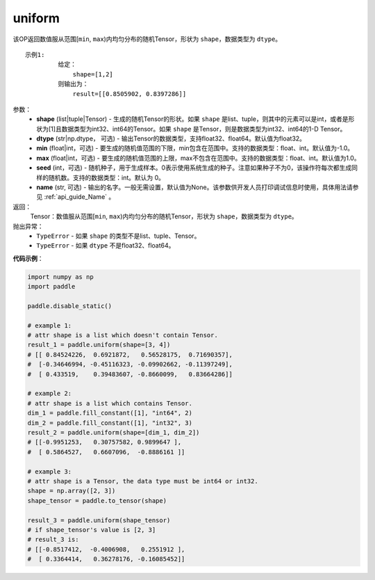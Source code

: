 .. _cn_api_tensor_uniform:

uniform
-------------------------------

.. py:function:: paddle.uniform(shape, dtype='float32', min=-1.0, max=1.0, seed=0, name=None)




该OP返回数值服从范围[``min``, ``max``)内均匀分布的随机Tensor，形状为 ``shape``，数据类型为 ``dtype``。

::

    示例1:
             给定：
                 shape=[1,2]
             则输出为：
                 result=[[0.8505902, 0.8397286]]

参数：
    - **shape** (list|tuple|Tensor) - 生成的随机Tensor的形状。如果 ``shape`` 是list、tuple，则其中的元素可以是int，或者是形状为[1]且数据类型为int32、int64的Tensor。如果 ``shape`` 是Tensor，则是数据类型为int32、int64的1-D Tensor。
    - **dtype** (str|np.dtype， 可选) - 输出Tensor的数据类型，支持float32、float64。默认值为float32。
    - **min** (float|int，可选) - 要生成的随机值范围的下限，min包含在范围中。支持的数据类型：float、int。默认值为-1.0。
    - **max** (float|int，可选) - 要生成的随机值范围的上限，max不包含在范围中。支持的数据类型：float、int。默认值为1.0。
    - **seed** (int，可选) - 随机种子，用于生成样本。0表示使用系统生成的种子。注意如果种子不为0，该操作符每次都生成同样的随机数。支持的数据类型：int。默认为 0。
    - **name** (str, 可选) - 输出的名字。一般无需设置，默认值为None。该参数供开发人员打印调试信息时使用，具体用法请参见 :ref:`api_guide_Name` 。

返回：
    Tensor：数值服从范围[``min``, ``max``)内均匀分布的随机Tensor，形状为 ``shape``，数据类型为 ``dtype``。

抛出异常：
    - ``TypeError`` - 如果 ``shape`` 的类型不是list、tuple、Tensor。
    - ``TypeError`` - 如果 ``dtype`` 不是float32、float64。

**代码示例**：

.. code-block:: python

    import numpy as np
    import paddle

    paddle.disable_static()

    # example 1:
    # attr shape is a list which doesn't contain Tensor.
    result_1 = paddle.uniform(shape=[3, 4])
    # [[ 0.84524226,  0.6921872,   0.56528175,  0.71690357],
    #  [-0.34646994, -0.45116323, -0.09902662, -0.11397249],
    #  [ 0.433519,    0.39483607, -0.8660099,   0.83664286]]

    # example 2:
    # attr shape is a list which contains Tensor.
    dim_1 = paddle.fill_constant([1], "int64", 2)
    dim_2 = paddle.fill_constant([1], "int32", 3)
    result_2 = paddle.uniform(shape=[dim_1, dim_2])
    # [[-0.9951253,   0.30757582, 0.9899647 ],
    #  [ 0.5864527,   0.6607096,  -0.8886161 ]]

    # example 3:
    # attr shape is a Tensor, the data type must be int64 or int32.
    shape = np.array([2, 3])
    shape_tensor = paddle.to_tensor(shape)

    result_3 = paddle.uniform(shape_tensor)
    # if shape_tensor's value is [2, 3]
    # result_3 is:
    # [[-0.8517412,  -0.4006908,   0.2551912 ],
    #  [ 0.3364414,   0.36278176, -0.16085452]]








